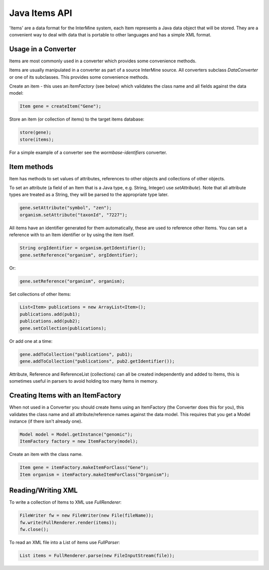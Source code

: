 Java Items API
====================

'Items' are a data format for the InterMine system, each Item represents a Java data object that will be stored.  They are a convenient way to deal with data that is portable to other languages and has a simple XML format.

Usage in a Converter
----------------------------

Items are most commonly used in a converter which provides some convenience methods.

Items are usually manipulated in a converter as part of a source InterMine source.  All converters subclass `DataConverter` or one of its subclasses.  This provides some convenience methods.

Create an item - this uses an `ItemFactory` (see below) which validates the class name and all fields against the data model:

.. code-block:: java

	Item gene = createItem("Gene");

Store an item (or collection of items) to the target items database:

.. code-block:: java

	store(gene);
	store(items);

For a simple example of a converter see the `wormbase-identifiers` converter.

Item methods
----------------------------

Item has methods to set values of attributes, references to other objects and collections of other objects.

To set an attribute (a field of an Item that is a Java type, e.g. String, Integer) use `setAttribute`).  Note that all attribute types are treated as a String, they will be parsed to the appropriate type later.

.. code-block:: java

	gene.setAttribute("symbol", "zen");
	organism.setAttribute("taxonId", "7227");


All items have an identifier generated for them automatically, these are used to reference other Items.  You can set a reference with to an Item identifier or by using the item itself.

.. code-block:: java

	String orgIdentifier = organism.getIdentifier();
	gene.setReference("organism", orgIdentifier);

Or:

.. code-block:: java

	gene.setReference("organism", organism);

Set collections of other Items:

.. code-block:: java

	List<Item> publications = new ArrayList<Item>();
	publications.add(pub1);
	publications.add(pub2);
	gene.setCollection(publications);

Or add one at a time:

.. code-block:: java

	gene.addToCollection("publications", pub1);
	gene.addToCollection("publications", pub2.getIdentifier());

Attribute, Reference and ReferenceList (collections) can all be created independently and added to Items, this is sometimes useful in parsers to avoid holding too many Items in memory.


Creating Items with an ItemFactory
--------------------------------------------------------

When not used in a Converter you should create Items using an ItemFactory (the Converter does this for you), this validates the class name and all attribute/reference names against the data model.  This requires that you get a Model instance (if there isn't already one).

.. code-block:: java

	Model model = Model.getInstance("genomic");
	ItemFactory factory = new ItemFactory(model);

Create an item with the class name.

.. code-block:: java

	Item gene = itemFactory.makeItemForClass("Gene");
	Item organism = itemFactory.makeItemForClass("Organism");

Reading/Writing XML
----------------------------

To write a collection of Items to XML use `FullRenderer`:

.. code-block:: java

	FileWriter fw = new FileWriter(new File(fileName));
	fw.write(FullRenderer.render(items));
	fw.close();

To read an XML file into a List of items use `FullParser`:

.. code-block:: java

	List items = FullRenderer.parse(new FileInputStream(file));
